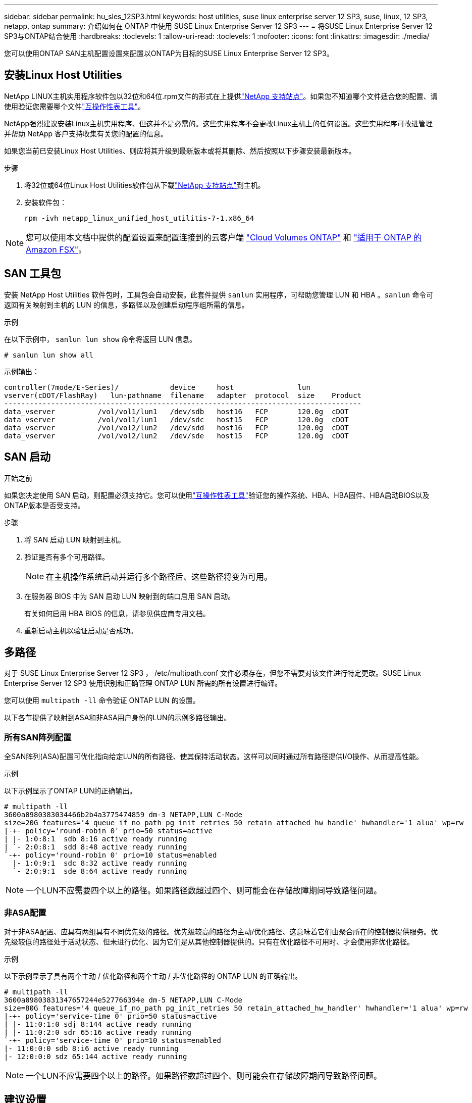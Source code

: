 ---
sidebar: sidebar 
permalink: hu_sles_12SP3.html 
keywords: host utilities, suse linux enterprise server 12 SP3, suse, linux, 12 SP3, netapp, ontap 
summary: 介绍如何在 ONTAP 中使用 SUSE Linux Enterprise Server 12 SP3 
---
= 将SUSE Linux Enterprise Server 12 SP3与ONTAP结合使用
:hardbreaks:
:toclevels: 1
:allow-uri-read: 
:toclevels: 1
:nofooter: 
:icons: font
:linkattrs: 
:imagesdir: ./media/


[role="lead"]
您可以使用ONTAP SAN主机配置设置来配置以ONTAP为目标的SUSE Linux Enterprise Server 12 SP3。



== 安装Linux Host Utilities

NetApp LINUX主机实用程序软件包以32位和64位.rpm文件的形式在上提供link:https://mysupport.netapp.com/site/products/all/details/hostutilities/downloads-tab/download/61343/7.1/downloads["NetApp 支持站点"^]。如果您不知道哪个文件适合您的配置、请使用验证您需要哪个文件link:https://mysupport.netapp.com/matrix/#welcome["互操作性表工具"^]。

NetApp强烈建议安装Linux主机实用程序、但这并不是必需的。这些实用程序不会更改Linux主机上的任何设置。这些实用程序可改进管理并帮助 NetApp 客户支持收集有关您的配置的信息。

如果您当前已安装Linux Host Utilities、则应将其升级到最新版本或将其删除、然后按照以下步骤安装最新版本。

.步骤
. 将32位或64位Linux Host Utilities软件包从下载link:https://mysupport.netapp.com/site/products/all/details/hostutilities/downloads-tab/download/61343/7.1/downloads["NetApp 支持站点"^]到主机。
. 安装软件包：
+
`rpm -ivh netapp_linux_unified_host_utilitis-7-1.x86_64`




NOTE: 您可以使用本文档中提供的配置设置来配置连接到的云客户端 link:https://docs.netapp.com/us-en/cloud-manager-cloud-volumes-ontap/index.html["Cloud Volumes ONTAP"^] 和 link:https://docs.netapp.com/us-en/cloud-manager-fsx-ontap/index.html["适用于 ONTAP 的 Amazon FSX"^]。



== SAN 工具包

安装 NetApp Host Utilities 软件包时，工具包会自动安装。此套件提供 `sanlun` 实用程序，可帮助您管理 LUN 和 HBA 。`sanlun` 命令可返回有关映射到主机的 LUN 的信息，多路径以及创建启动程序组所需的信息。

.示例
在以下示例中， `sanlun lun show` 命令将返回 LUN 信息。

[source, cli]
----
# sanlun lun show all
----
示例输出：

[listing]
----
controller(7mode/E-Series)/            device     host               lun
vserver(cDOT/FlashRay)   lun-pathname  filename   adapter  protocol  size    Product
------------------------------------------------------------------------------------
data_vserver          /vol/vol1/lun1   /dev/sdb   host16   FCP       120.0g  cDOT
data_vserver          /vol/vol1/lun1   /dev/sdc   host15   FCP       120.0g  cDOT
data_vserver          /vol/vol2/lun2   /dev/sdd   host16   FCP       120.0g  cDOT
data_vserver          /vol/vol2/lun2   /dev/sde   host15   FCP       120.0g  cDOT
----


== SAN 启动

.开始之前
如果您决定使用 SAN 启动，则配置必须支持它。您可以使用link:https://imt.netapp.com/matrix/#welcome["互操作性表工具"^]验证您的操作系统、HBA、HBA固件、HBA启动BIOS以及ONTAP版本是否受支持。

.步骤
. 将 SAN 启动 LUN 映射到主机。
. 验证是否有多个可用路径。
+

NOTE: 在主机操作系统启动并运行多个路径后、这些路径将变为可用。

. 在服务器 BIOS 中为 SAN 启动 LUN 映射到的端口启用 SAN 启动。
+
有关如何启用 HBA BIOS 的信息，请参见供应商专用文档。

. 重新启动主机以验证启动是否成功。




== 多路径

对于 SUSE Linux Enterprise Server 12 SP3 ， /etc/multipath.conf 文件必须存在，但您不需要对该文件进行特定更改。SUSE Linux Enterprise Server 12 SP3 使用识别和正确管理 ONTAP LUN 所需的所有设置进行编译。

您可以使用 `multipath -ll` 命令验证 ONTAP LUN 的设置。

以下各节提供了映射到ASA和非ASA用户身份的LUN的示例多路径输出。



=== 所有SAN阵列配置

全SAN阵列(ASA)配置可优化指向给定LUN的所有路径、使其保持活动状态。这样可以同时通过所有路径提供I/O操作、从而提高性能。

.示例
以下示例显示了ONTAP LUN的正确输出。

[listing]
----
# multipath -ll
3600a0980383034466b2b4a3775474859 dm-3 NETAPP,LUN C-Mode
size=20G features='4 queue_if_no_path pg_init_retries 50 retain_attached_hw_handle' hwhandler='1 alua' wp=rw
|-+- policy='round-robin 0' prio=50 status=active
| |- 1:0:8:1  sdb 8:16 active ready running
| `- 2:0:8:1  sdd 8:48 active ready running
`-+- policy='round-robin 0' prio=10 status=enabled
  |- 1:0:9:1  sdc 8:32 active ready running
  `- 2:0:9:1  sde 8:64 active ready running
----

NOTE: 一个LUN不应需要四个以上的路径。如果路径数超过四个、则可能会在存储故障期间导致路径问题。



=== 非ASA配置

对于非ASA配置、应具有两组具有不同优先级的路径。优先级较高的路径为主动/优化路径、这意味着它们由聚合所在的控制器提供服务。优先级较低的路径处于活动状态、但未进行优化、因为它们是从其他控制器提供的。只有在优化路径不可用时、才会使用非优化路径。

.示例
以下示例显示了具有两个主动 / 优化路径和两个主动 / 非优化路径的 ONTAP LUN 的正确输出。

[listing]
----
# multipath -ll
3600a09803831347657244e527766394e dm-5 NETAPP,LUN C-Mode
size=80G features='4 queue_if_no_path pg_init_retries 50 retain_attached_hw_handler' hwhandler='1 alua' wp=rw
|-+- policy='service-time 0' prio=50 status=active
| |- 11:0:1:0 sdj 8:144 active ready running
| |- 11:0:2:0 sdr 65:16 active ready running
`-+- policy='service-time 0' prio=10 status=enabled
|- 11:0:0:0 sdb 8:i6 active ready running
|- 12:0:0:0 sdz 65:144 active ready running
----

NOTE: 一个LUN不应需要四个以上的路径。如果路径数超过四个、则可能会在存储故障期间导致路径问题。



== 建议设置

SUSE Linux Enterprise Server 12 SP3操作系统经过编译、可识别ONTAP LUN并自动正确设置所有配置参数。 `multipath.conf`要启动多路径守护进程、必须存在该文件。如果此文件不存在、您可以使用命令创建一个空的零字节文件 `touch /etc/multipath.conf`。

首次创建 `multipath.conf`文件时、可能需要使用以下命令启用并启动多路径服务：

[listing]
----
chkconfig multipathd on
/etc/init.d/multipathd start
----
您无需直接向文件中添加任何内容 `multipath.conf`、除非您的设备不需要多路径管理、或者您的现有设置会覆盖默认值。要排除不需要的设备、请在文件中添加以下语法 `multipath.conf`、将<DevId>替换为要排除的设备的全球通用标识符(WWID)字符串：

[listing]
----
blacklist {
        wwid <DevId>
        devnode "^(ram|raw|loop|fd|md|dm-|sr|scd|st)[0-9]*"
        devnode "^hd[a-z]"
        devnode "^cciss.*"
}
----
以下示例将确定设备的WWID并将其添加到文件中 `multipath.conf`。

.步骤
. 确定WWID：
+
[listing]
----
/lib/udev/scsi_id -gud /dev/sda
----
+
[listing]
----
3600a098038314c4a433f5774717a3046
----
+
`sda`是要添加到黑名单中的本地SCSI磁盘。

. 添加 `WWID` 到黑名单中 `/etc/multipath.conf`：
+
[source, cli]
----
blacklist {
     wwid   3600a098038314c4a433f5774717a3046
     devnode "^(ram|raw|loop|fd|md|dm-|sr|scd|st)[0-9]*"
     devnode "^hd[a-z]"
     devnode "^cciss.*"
}
----


请始终检查您的 `/etc/multipath.conf`文件、尤其是在默认部分中、以了解可能会覆盖默认设置的原有设置。

下表显示了 `multipathd`ONTAP LUN的关键参数和所需值。如果主机连接到其他供应商的LUN、并且这些参数中的任何一个被覆盖、则必须通过 `multipath.conf`文件中专门适用于ONTAP LUN的后续条款进行更正。如果不进行此更正、ONTAP LUN可能无法按预期运行。只有在与NetApp和/或操作系统供应商协商后、并且只有在充分了解影响后、才应覆盖这些默认值。

[cols="2*"]
|===
| 参数 | 正在设置 ... 


| detect_prio | 是的。 


| dev_los_TMO | " 无限 " 


| 故障恢复 | 即时 


| fast_io_fail_sMO | 5. 


| features | "2 pG_INIT_retries 50" 


| flush_on_last_del | 是的。 


| 硬件处理程序 | 0 


| no_path_retry | 队列 


| path_checker | "TUR" 


| path_grouping_policy | "Group_by-prio" 


| path_selector | " 服务时间 0" 


| Polling interval | 5. 


| PRIO | ONTAP 


| 产品 | lun.* 


| Retain Attached Hw_handler | 是的。 


| rr_weight | " 统一 " 


| user_friendly_names | 否 


| 供应商 | NetApp 
|===
.示例
以下示例显示了如何更正被覆盖的默认值。在这种情况下， `multipath.conf` 文件会为 `path_checker` 和 `no_path_retry` 定义与 ONTAP LUN 不兼容的值。如果由于其他 SAN 阵列仍连接到主机而无法删除这些参数，则可以专门针对具有设备实例的 ONTAP LUN 更正这些参数。

[listing]
----
defaults {
 path_checker readsector0
 no_path_retry fail
}
devices {
 device {
 vendor "NETAPP "
 product "LUN.*"
 no_path_retry queue
 path_checker tur
 }
}
----


== 已知问题

带有ONTAP的SUSE Linux Enterprise Server 15 SP3版本存在以下已知问题：

[cols="3*"]
|===
| NetApp 错误 ID | 标题 | Description 


| link:https://mysupport.netapp.com/NOW/cgi-bin/bol?Type=Detail&Display=1089555["1089555"^] | 在存储故障转移操作期间，在采用 Emulex LPe16002 16 Gb FC 的内核版本 SLES12 SP3 上观察到内核中断 | 在对采用 Emulex LPe16002 HBA 的内核版本 SLES12 SP3 执行存储故障转移操作期间，可能会发生内核中断。内核中断会提示重新启动操作系统，进而导致应用程序中断。如果配置了 kdump ，则内核中断会在 /var/crash/directory 下生成一个 vmcore 文件。您可以在 vmcore 文件中调查故障的发生原因。示例：在观察到的情况下，在模块 "lpfc_SLI_ringtxcml_pt_5e" 中观察到内核中断，并记录在 vmcore 文件中—异常 RIP ： lpfc_SLI_ringtxcmpl_pt_51 。在内核中断后，通过重新启动主机操作系统并重新启动应用程序来恢复操作系统。 


| link:https://mysupport.netapp.com/NOW/cgi-bin/bol?Type=Detail&Display=1089561["1089561"^] | 在存储故障转移操作期间，在采用 Emulex LPe32002 32 Gb FC 的内核版本 SLES12 SP3 上观察到内核中断 | 在对采用 Emulex LPe32002 HBA 的内核版本 SLES12 SP3 执行存储故障转移操作期间，可能会发生内核中断。内核中断会提示重新启动操作系统，进而导致应用程序中断。如果配置了 kdump ，则内核中断会在 /var/crash/directory 下生成一个 vmcore 文件。您可以在 vmcore 文件中调查故障的发生原因。示例：在观察到的情况下，在模块 "lpfc_SLI_free_hbq+76" 中观察到内核中断，并记录在 vmcore 文件中—异常 RIP ： lpfc_SLI_free_hbq+76 。在内核中断后，通过重新启动主机操作系统并重新启动应用程序来恢复操作系统。 


| link:https://mysupport.netapp.com/NOW/cgi-bin/bol?Type=Detail&Display=1117248["1117248"^] | 在存储故障转移操作期间，在使用 QLogic QLE2562 8 Gb FC 的 SLES12SP3 上观察到内核中断 | 在使用 QLogic QLE2562 HBA 对 Sles12sp3 内核（ kernel-default-4.4.82-6.3.1 ）执行存储故障转移操作期间，由于内核发生崩溃，观察到内核中断。内核崩溃会导致操作系统重新启动，从而导致应用程序中断。如果配置了 kdump ，内核崩溃将在 /var/crash/ 目录下生成 vmcore 文件。发生内核崩溃时，可以使用 vmcore 文件来了解故障的发生原因。示例：在这种情况下，在 "blk_final_request+289" 模块中观察到崩溃。它会使用以下字符串记录在 vmcore 文件中： "Exception RIP ： blk_final_request+289" 内核中断后，您可以通过重新启动主机操作系统来恢复操作系统。您可以根据需要重新启动应用程序。 


| link:https://mysupport.netapp.com/NOW/cgi-bin/bol?Type=Detail&Display=1117261["1117261"^] | 在存储故障转移操作期间，在具有 Qlogic QLE2662 16 Gb FC 的 SLES12SP3 上观察到内核中断 | 在使用 Qlogic QLE2662 HBA 对 Sles12sp3 内核（ kernel-default-4.4.82-6.3.1 ）执行存储故障转移操作期间，您可能会发现内核中断。此操作会提示重新启动操作系统，从而导致应用程序中断。如果配置了 kdump ，则内核中断会在 /var/crash/ 目录下生成一个 vmcore 文件。可以使用 vmcore 文件了解故障的发生原因。示例：在这种情况下，在模块 " 未知或无效地址 " 中观察到内核中断，并使用以下字符串记录在 vmcore 文件中—异常 RIP ：未知或无效地址。内核中断后，可以通过重新启动主机操作系统并根据需要重新启动应用程序来恢复操作系统。 


| link:https://mysupport.netapp.com/NOW/cgi-bin/bol?Type=Detail&Display=1117274["1117274"^] | 在存储故障转移操作期间，在使用 Emulex LPe16002 16 Gb FC 的 SLES12SP3 上观察到内核中断 | 在使用 Emulex LPe16002 HBA 对 Sles12sp3 内核（ kernel-default-4.4.87% -3.1 ）执行存储故障转移操作期间，您可能会发现内核中断。此操作会提示重新启动操作系统，从而导致应用程序中断。如果配置了 kdump ，则内核中断会在 /var/crash/ 目录下生成一个 vmcore 文件。可以使用 vmcore 文件了解故障的发生原因。示例：在这种情况下，在模块 "raw_spin_lock_irqsav+30" 中观察到内核中断，并使用以下字符串记录在 vmcore 文件中：–异常 RIP ： _raw_spin_lock_irqsav+30 。内核中断后，可以通过重新启动主机操作系统并根据需要重新启动应用程序来恢复操作系统。 
|===